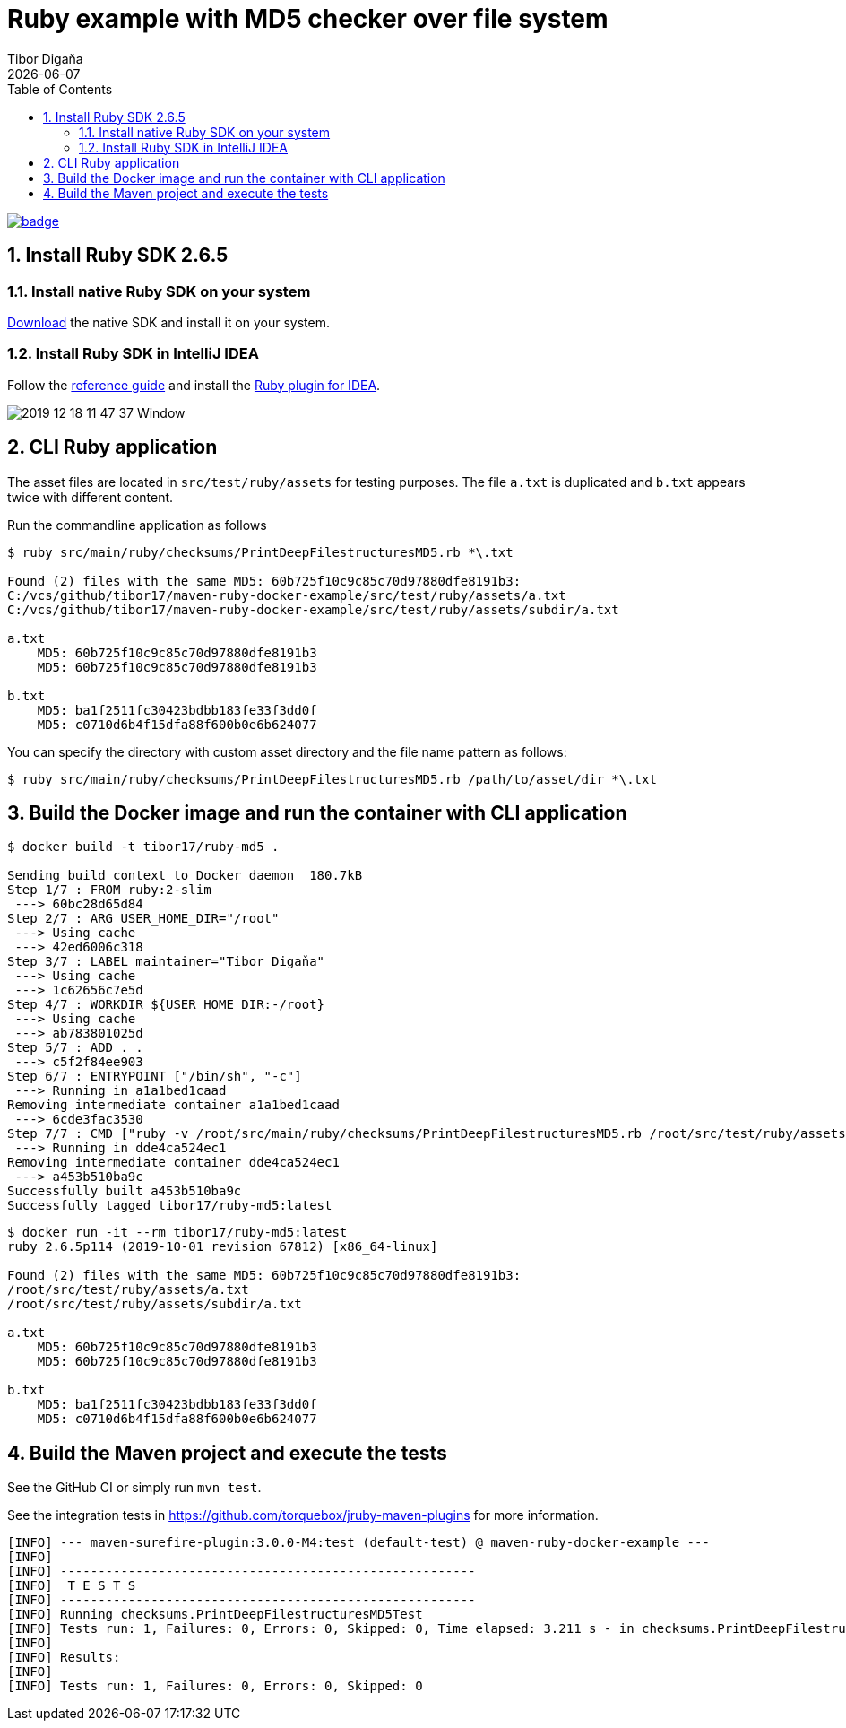 = Ruby example with MD5 checker over file system
:revdate: {docdate}
:toc: left
:sectanchors:
:Author: Tibor Digaňa
:numbered:
:star: *


image::https://github.com/Tibor17/maven-ruby-docker-example/workflows/CI/badge.svg?branch=master[link="https://github.com/Tibor17/maven-ruby-docker-example/actions/"]

== Install Ruby SDK 2.6.5

=== Install native Ruby SDK on your system

https://rubyinstaller.org/downloads/[Download] the native SDK and install it on your system.


=== Install Ruby SDK in IntelliJ IDEA

Follow the https://www.jetbrains.com/help/idea/creating-and-running-your-first-language-project.html#[reference guide]
and install the https://www.jetbrains.com/help/idea/ruby-plugin.html#install_ruby_plugin[Ruby plugin for IDEA].

image::docs/2019-12-18 11_47_37-Window.png[]


== CLI Ruby application

The asset files are located in `src/test/ruby/assets` for testing purposes.
The file `a.txt` is duplicated and `b.txt` appears twice with different content.

Run the commandline application as follows

[source,shell,subs="verbatim,attributes"]
----
$ ruby src/main/ruby/checksums/PrintDeepFilestructuresMD5.rb *\.txt

Found (2) files with the same MD5: 60b725f10c9c85c70d97880dfe8191b3:
C:/vcs/github/tibor17/maven-ruby-docker-example/src/test/ruby/assets/a.txt
C:/vcs/github/tibor17/maven-ruby-docker-example/src/test/ruby/assets/subdir/a.txt

a.txt
    MD5: 60b725f10c9c85c70d97880dfe8191b3
    MD5: 60b725f10c9c85c70d97880dfe8191b3

b.txt
    MD5: ba1f2511fc30423bdbb183fe33f3dd0f
    MD5: c0710d6b4f15dfa88f600b0e6b624077
----

You can specify the directory with custom asset directory and the file name pattern as follows:

`$ ruby src/main/ruby/checksums/PrintDeepFilestructuresMD5.rb /path/to/asset/dir *\.txt`


== Build the Docker image and run the container with CLI application

[source,shell,subs="verbatim,attributes"]
----
$ docker build -t tibor17/ruby-md5 .

Sending build context to Docker daemon  180.7kB
Step 1/7 : FROM ruby:2-slim
 ---> 60bc28d65d84
Step 2/7 : ARG USER_HOME_DIR="/root"
 ---> Using cache
 ---> 42ed6006c318
Step 3/7 : LABEL maintainer="Tibor Digaňa"
 ---> Using cache
 ---> 1c62656c7e5d
Step 4/7 : WORKDIR ${USER_HOME_DIR:-/root}
 ---> Using cache
 ---> ab783801025d
Step 5/7 : ADD . .
 ---> c5f2f84ee903
Step 6/7 : ENTRYPOINT ["/bin/sh", "-c"]
 ---> Running in a1a1bed1caad
Removing intermediate container a1a1bed1caad
 ---> 6cde3fac3530
Step 7/7 : CMD ["ruby -v /root/src/main/ruby/checksums/PrintDeepFilestructuresMD5.rb /root/src/test/ruby/assets *\\.txt"]
 ---> Running in dde4ca524ec1
Removing intermediate container dde4ca524ec1
 ---> a453b510ba9c
Successfully built a453b510ba9c
Successfully tagged tibor17/ruby-md5:latest
----


[source,shell,subs="verbatim,attributes"]
----
$ docker run -it --rm tibor17/ruby-md5:latest
ruby 2.6.5p114 (2019-10-01 revision 67812) [x86_64-linux]

Found (2) files with the same MD5: 60b725f10c9c85c70d97880dfe8191b3:
/root/src/test/ruby/assets/a.txt
/root/src/test/ruby/assets/subdir/a.txt

a.txt
    MD5: 60b725f10c9c85c70d97880dfe8191b3
    MD5: 60b725f10c9c85c70d97880dfe8191b3

b.txt
    MD5: ba1f2511fc30423bdbb183fe33f3dd0f
    MD5: c0710d6b4f15dfa88f600b0e6b624077
----


== Build the Maven project and execute the tests

See the GitHub CI or simply run `mvn test`.

See the integration tests in https://github.com/torquebox/jruby-maven-plugins for more information.

[subs="verbatim,attributes"]
----
[INFO] --- maven-surefire-plugin:3.0.0-M4:test (default-test) @ maven-ruby-docker-example ---
[INFO]
[INFO] -------------------------------------------------------
[INFO]  T E S T S
[INFO] -------------------------------------------------------
[INFO] Running checksums.PrintDeepFilestructuresMD5Test
[INFO] Tests run: 1, Failures: 0, Errors: 0, Skipped: 0, Time elapsed: 3.211 s - in checksums.PrintDeepFilestructuresMD5Test
[INFO]
[INFO] Results:
[INFO]
[INFO] Tests run: 1, Failures: 0, Errors: 0, Skipped: 0
----
